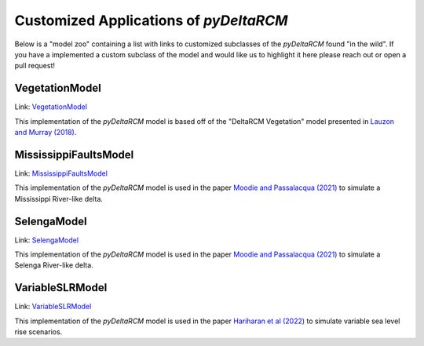 Customized Applications of *pyDeltaRCM*
=======================================

Below is a "model zoo" containing a list with links to customized subclasses
of the *pyDeltaRCM* found "in the wild". If you have a implemented a custom
subclass of the model and would like us to highlight it here please reach out
or open a pull request!

VegetationModel
---------------
Link: `VegetationModel <https://github.com/amoodie/Vegetation_pyDeltaRCM>`_

This implementation of the *pyDeltaRCM* model is based off of the "DeltaRCM
Vegetation" model presented in `Lauzon and Murray (2018) <https://doi.org/10.1029/2018GL079405>`_.

MississippiFaultsModel
----------------------
Link: `MississippiFaultsModel <https://github.com/amoodie/paper_resources/blob/main/Moodie_faultingsubsidence/model/scripts/mississippi_faults.py>`_

This implementation of the *pyDeltaRCM* model is used in the paper
`Moodie and Passalacqua (2021) <https://doi.org/10.1029/2021GL095053>`_ to
simulate a Mississippi River-like delta.

SelengaModel
------------
Link: `SelengaModel <https://github.com/amoodie/paper_resources/blob/main/Moodie_faultingsubsidence/model/scripts/selenga_faults.py>`_

This implementation of the *pyDeltaRCM* model is used in the paper
`Moodie and Passalacqua (2021) <https://doi.org/10.1029/2021GL095053>`_ to
simulate a Selenga River-like delta.

VariableSLRModel
----------------
Link: `VariableSLRModel <https://github.com/elbeejay/variableSLR_pyDeltaRCM>`_

This implementation of the *pyDeltaRCM* model is used in the paper
`Hariharan et al (2022) <https://doi.org/10.1029/2022JF006762>`_ to simulate
variable sea level rise scenarios.